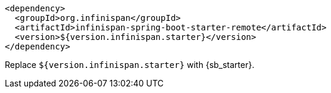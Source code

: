 [source,xml,options="nowrap"]
----
<dependency>
  <groupId>org.infinispan</groupId>
  <artifactId>infinispan-spring-boot-starter-remote</artifactId>
  <version>${version.infinispan.starter}</version>
</dependency>
----

Replace `${version.infinispan.starter}` with {sb_starter}.
